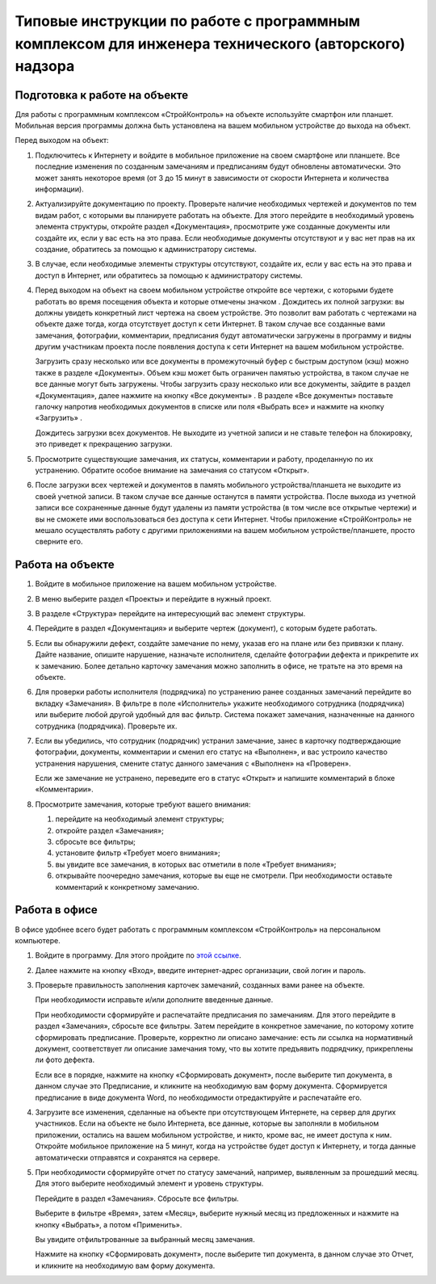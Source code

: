 Типовые инструкции по работе с программным комплексом для инженера технического (авторского) надзора
====================================================================================================

Подготовка к работе на объекте
------------------------------

Для работы с программным комплексом «СтройКонтроль» на объекте используйте смартфон или планшет.
Мобильная версия программы должна быть установлена на вашем мобильном устройстве до выхода на объект.

Перед выходом на объект:

#.  Подключитесь к Интернету и войдите в мобильное приложение на своем смартфоне или планшете.
    Все последние изменения по созданным замечаниям и предписаниям будут обновлены автоматически.
    Это может занять некоторое время (от 3 до 15 минут в зависимости от скорости Интернета и количества информации).

#.  Актуализируйте документацию по проекту.
    Проверьте наличие необходимых чертежей и документов по тем видам работ, с которыми вы планируете работать на объекте.
    Для этого перейдите в необходимый уровень элемента структуры, откройте раздел «Документация»,
    просмотрите уже созданные документы или создайте их, если у вас есть на это права.
    Если необходимые документы отсутствуют и у вас нет прав на их создание, обратитесь за помощью к администратору системы.

#.  В случае, если необходимые элементы структуры отсутствуют, создайте их, если у вас есть на это права и доступ в Интернет,
    или обратитесь за помощью к администратору системы.
    
#.  Перед выходом на объект на своем мобильном устройстве откройте все чертежи,
    с которыми будете работать во время посещения объекта и которые отмечены значком |Downloaded-Icon|.
    Дождитесь их полной загрузки: вы должны увидеть конкретный лист чертежа на своем устройстве.
    Это позволит вам работать с чертежами на объекте даже тогда, когда отсутствует доступ к сети Интернет.
    В таком случае все созданные вами замечания, фотографии, комментарии, предписания будут автоматически загружены в программу
    и видны другим участникам проекта после появления доступа к сети Интернет на вашем мобильном устройстве.
    
    Загрузить сразу несколько или все документы в промежуточный буфер с быстрым доступом (кэш) можно также в разделе «Документы».
    Объем кэш может быть ограничен памятью устройства, в таком случае не все данные могут быть загружены.
    Чтобы загрузить сразу несколько или все документы, зайдите в раздел «Документация», далее нажмите на кнопку «Все документы» |All-Docs-Button|.
    В разделе «Все документы» поставьте галочку напротив необходимых документов
    в списке или поля «Выбрать все» и нажмите на кнопку «Загрузить» |Download-Button|.
    
    Дождитесь загрузки всех документов. Не выходите из учетной записи и не ставьте телефон на блокировку, это приведет к прекращению загрузки.

#.  Просмотрите существующие замечания, их статусы, комментарии и работу, проделанную по их устранению.
    Обратите особое внимание на замечания со статусом «Открыт».

#.  После загрузки всех чертежей и документов в память мобильного устройства/планшета не выходите из своей учетной записи.
    В таком случае все данные останутся в памяти устройства.
    После выхода из учетной записи все сохраненные данные будут удалены из памяти устройства (в том числе все открытые чертежи)
    и вы не сможете ими воспользоваться без доступа к сети Интернет.
    Чтобы приложение «СтройКонтроль» не мешало осуществлять работу с другими приложениями на вашем мобильном устройстве/планшете, просто сверните его.

..  |Downloaded-Icon| image:: images/typical-instructions-1-downloaded-icon.png
                        :alt: Загруженные документы
                        :scale: 100%

..  |All-Docs-Button| image:: images/typical-instructions-2-all-docs-button.png
                        :alt: Загруженные документы
                        :scale: 100%

..  |Download-Button| image:: images/typical-instructions-3-download-button.png
                        :alt: Загруженные документы
                        :scale: 100%

Работа на объекте
-----------------

#.  Войдите в мобильное приложение на вашем мобильном устройстве.
#.  В меню выберите раздел «Проекты» и перейдите в нужный проект.
#.  В разделе «Структура» перейдите на интересующий вас элемент структуры.
#.  Перейдите в раздел «Документация» и выберите чертеж (документ), с которым будете работать.
#.  Если вы обнаружили дефект, создайте замечание по нему, указав его на плане или без привязки к плану.
    Дайте название, опишите нарушение, назначьте исполнителя, сделайте фотографии дефекта и прикрепите их к замечанию.
    Более детально карточку замечания можно заполнить в офисе, не тратьте на это время на объекте.
#.  Для проверки работы исполнителя (подрядчика) по устранению ранее созданных замечаний перейдите во вкладку «Замечания».
    В фильтре в поле «Исполнитель» укажите необходимого сотрудника (подрядчика) или выберите любой другой удобный для вас фильтр.
    Система покажет замечания, назначенные на данного сотрудника (подрядчика). Проверьте их.
#.  Если вы убедились, что сотрудник (подрядчик) устранил замечание, занес в карточку подтверждающие фотографии,
    документы, комментарии и сменил его статус на «Выполнен», и вас устроило качество устранения нарушения,
    смените статус данного замечания с «Выполнен» на «Проверен».
    
    Если же замечание не устранено, переведите его в статус «Открыт» и напишите комментарий в блоке «Комментарии».
#.  Просмотрите замечания, которые требуют вашего внимания:
    
    #.  перейдите на необходимый элемент структуры; 
    #.  откройте раздел «Замечания»; 
    #.  сбросьте все фильтры;
    #.  установите фильтр «Требует моего внимания»;
    #.  вы увидите все замечания, в которых вас отметили в поле «Требует внимания»;
    #.  открывайте поочередно замечания, которые вы еще не смотрели. При необходимости оставьте комментарий к конкретному замечанию.

Работа в офисе
--------------

В офисе удобнее всего будет работать с программным комплексом «СтройКонтроль» на персональном компьютере.

#.  Войдите в программу. Для этого пройдите по `этой ссылке <https://app.plotpad.com>`_.

#.  Далее нажмите на кнопку «Вход», введите интернет-адрес организации, свой логин и пароль.

#.  Проверьте правильность заполнения карточек замечаний, созданных вами ранее на объекте.
    
    При необходимости исправьте и/или дополните введенные данные.
    
    При необходимости сформируйте и распечатайте предписания по замечаниям.
    Для этого перейдите в раздел «Замечания», сбросьте все фильтры.
    Затем перейдите в конкретное замечание, по которому хотите сформировать предписание.
    Проверьте, корректно ли описано замечание: есть ли ссылка на нормативный документ,
    соответствует ли описание замечания тому, что вы хотите предъявить подрядчику, прикреплены ли фото дефекта.
    
    Если все в порядке, нажмите на кнопку «Сформировать документ», после выберите тип документа, в данном случае это Предписание,
    и кликните на необходимую вам форму документа.
    Сформируется предписание в виде документа Word, по необходимости отредактируйте и распечатайте его.

#.  Загрузите все изменения, сделанные на объекте при отсутствующем Интернете, на сервер для других участников.
    Если на объекте не было Интернета, все данные, которые вы заполняли в мобильном приложении,
    остались на вашем мобильном устройстве, и никто, кроме вас, не имеет доступа к ним.
    Откройте мобильное приложение на 5 минут, когда на устройстве будет доступ к Интернету,
    и тогда данные автоматически отправятся и сохранятся на сервере.

#.  При необходимости сформируйте отчет по статусу замечаний, например, выявленным за прошедший месяц.
    Для этого выберите необходимый элемент и уровень структуры.
    
    Перейдите в раздел «Замечания». Сбросьте все фильтры.
    
    Выберите в фильтре «Время», затем «Месяц», выберите нужный месяц из предложенных и нажмите на кнопку «Выбрать», а потом «Применить».
    
    Вы увидите отфильтрованные за выбранный месяц замечания.
    
    Нажмите на кнопку «Сформировать документ», после выберите тип документа, в данном случае это Отчет, и кликните на необходимую вам форму документа.